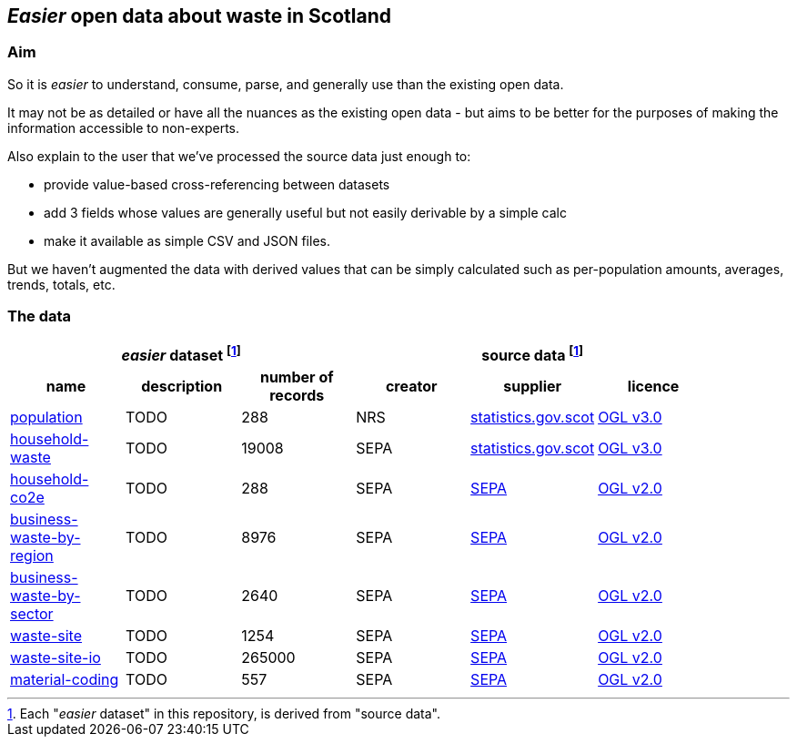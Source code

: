 
== _Easier_ open data about waste in Scotland

=== Aim

So it is _easier_ to understand, consume, parse,
and generally use than the existing open data.

It may not be as detailed or have all the nuances as the existing open data - but aims to be
better for the purposes of making the information accessible to non-experts.

Also explain to the user that we've processed the source data just enough to:

* provide value-based cross-referencing between datasets
* add 3 fields whose values are generally useful but not easily derivable by a simple calc
* make it available as simple CSV and JSON files.

But we haven't augmented the data with derived values that can be simply calculated
such as per-population amounts, averages, trends, totals, etc.

=== The data

[width="90%",cols="<,<,>,<,<,<"]

|=========================================================

3+^h|_easier_ dataset footnote:sourcing[Each "_easier_ dataset" in this repository, is derived from "source data".]
3+^h|source data footnote:sourcing[]

1+^h| name
1+^h| description
1+^h| number of records
1+^h| creator
1+^h| supplier
1+^h| licence

| link:data/population.csv[population] | TODO | 288 | NRS | http://statistics.gov.scot/data/population-estimates-current-geographic-boundaries[statistics.gov.scot] | http://www.nationalarchives.gov.uk/doc/open-government-licence/version/3/[OGL v3.0]

| link:data/household-waste.csv[household-waste] | TODO | 19008 | SEPA | http://statistics.gov.scot/data/household-waste[statistics.gov.scot] | http://www.nationalarchives.gov.uk/doc/open-government-licence/version/3/[OGL v3.0]

| link:data/household-co2e.csv[household-co2e] | TODO | 288 | SEPA | https://www.environment.gov.scot/data/data-analysis/household-waste[SEPA] | http://www.nationalarchives.gov.uk/doc/open-government-licence/version/2/[OGL v2.0]

| link:data/business-waste-by-region.csv[business-waste-by-region] | TODO | 8976 | SEPA | https://www.sepa.org.uk/environment/waste/waste-data/waste-data-reporting/business-waste-data[SEPA] | http://www.nationalarchives.gov.uk/doc/open-government-licence/version/2/[OGL v2.0]

| link:data/business-waste-by-sector.csv[business-waste-by-sector] | TODO | 2640 | SEPA | https://www.sepa.org.uk/environment/waste/waste-data/waste-data-reporting/business-waste-data[SEPA] | http://www.nationalarchives.gov.uk/doc/open-government-licence/version/2/[OGL v2.0]

| link:data/waste-site.csv[waste-site] | TODO | 1254 | SEPA | https://www.sepa.org.uk/data-visualisation/waste-sites-and-capacity-tool[SEPA] | http://www.nationalarchives.gov.uk/doc/open-government-licence/version/2/[OGL v2.0]

| link:data/waste-site-io.csv[waste-site-io] | TODO | 265000 | SEPA | https://www.sepa.org.uk/data-visualisation/waste-sites-and-capacity-tool[SEPA] | http://www.nationalarchives.gov.uk/doc/open-government-licence/version/2/[OGL v2.0]

| link:data/material-coding.csv[material-coding] | TODO | 557 | SEPA | https://www.sepa.org.uk/data-visualisation/waste-sites-and-capacity-tool[SEPA] | http://www.nationalarchives.gov.uk/doc/open-government-licence/version/2/[OGL v2.0]

|=========================================================
